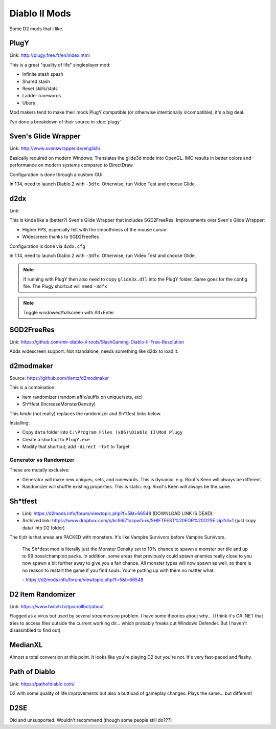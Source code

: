 ==============
Diablo II Mods
==============

Some D2 mods that I like.

-----
PlugY
-----

Link: http://plugy.free.fr/en/index.html

This is a great "quality of life" singleplayer mod:

- Infinite stash spash
- Shared stash
- Reset skills/stats
- Ladder runewords
- Ubers

Mod makers tend to make their mods PlugY compatible (or otherwise intentionally incompatible); it's a big deal.

I've done a breakdown of their source in :doc:`plugy`

--------------------
Sven's Glide Wrapper
--------------------

Link: http://www.svenswrapper.de/english/

Basically required on modern Windows. Translates the glide3d mode into OpenGL. IMO results in better colors and performance on modern systems compared to DirectDraw.

Configuration is done through a custom GUI.

In 1.14, need to launch Diablo 2 with ``-3dfx``. Otherwise, run Video Test and choose Glide.

----
d2dx
----

Link: 

This is kinda like a (better?) Sven's Glide Wrapper that includes SGD2FreeRes. Improvements over Sven's Glide Wrapper:

- Higher FPS, especially felt with the smoothness of the mouse cursor
- Widescreen thanks to SGD2FreeRes

Configuration is done via ``d2dx.cfg``

In 1.14, need to launch Diablo 2 with ``-3dfx``. Otherwise, run Video Test and choose Glide.

.. note:: If running with PlugY then also need to copy ``glide3x.dll`` into the PlugY folder. Same goes for the config file. The Plugy shortcut will need ``-3dfx``

.. note:: Toggle windowed/fullscreen with Alt+Enter

-----------
SGD2FreeRes
-----------

Link: https://github.com/mir-diablo-ii-tools/SlashGaming-Diablo-II-Free-Resolution

Adds widescreen support. Not standalone, needs something like d2dx to load it.

----------
d2modmaker
----------

Source: https://github.com/tlentz/d2modmaker

This is a combination:

- item randomizer (random affix/suffix on unique/sets, etc)
- Sh*tfest (IncreaseMonsterDensity)

This *kinda* (not really) replaces the randomizer and Sh*tfest links below.

Installing:

- Copy ``data`` folder into ``C:\Program Files (x86)\Diablo II\Mod Plugy``
- Create a shortcut to ``PlugY.exe``
- Modify that shortcut; add ``-direct -txt`` to Target

Generator vs Randomizer
=======================

These are mutally exclusive:

- Generator will make new uniques, sets, and runewords. This is dynamic: e.g. Rixot's Keen will always be different.
- Randomizer will shuffle existing properties. This is static: e.g. Rixot's Keen will always be the same.

--------
Sh*tfest
--------

- Link: https://d2mods.info/forum/viewtopic.php?f=5&t=66548 (DOWNLOAD LINK IS DEAD)
- Archived link: https://www.dropbox.com/s/kc9i671ozpwfuxs/SHIFTFEST%20FOR%20D2SE.zip?dl=1 (just copy data/ into D2 folder)

The tl;dr is that areas are PACKED with monsters. It's like Vampire Survivors before Vampire Survivors.

    The Sh*tfest mod is literally just the Monster Density set to 10% chance to spawn a monster per tile and up to 99 boss/champion packs. In addition, some areas that previously could spawn enemies really close to you now spawn a bit further away to give you a fair chance. All monster types will now spawn as well, so there is no reason to restart the game if you find souls. You're putting up with them no matter what.

    \- https://d2mods.info/forum/viewtopic.php?f=5&t=66548

------------------
D2 Item Randomizer
------------------

Link: https://www.twitch.tv/tpscrollbot/about

Flagged as a virus but used by several streamers no problem. I have some theories about why... (I think it's C# .NET that tries to access files outside the current working dir... which probably freaks out Windows Defender. But I haven't disassmbled to find out)

--------
MedianXL
--------

Almost a total conversion at this point. It looks like you're playing D2 but you're not. It's very fast-paced and flashy.

--------------
Path of Diablo
--------------

Link: https://pathofdiablo.com/

D2 with some quality of life improvements but also a buttload of gameplay changes. Plays the same... but different!

----
D2SE
----

Old and unsupported. Wouldn't recommend (though some people still do???)
